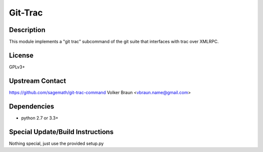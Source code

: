 .. _git_trac:

Git-Trac
========

Description
-----------

This module implements a "git trac" subcommand of the git suite that
interfaces with trac over XMLRPC.

License
-------

GPLv3+

.. _upstream_contact:

Upstream Contact
----------------

https://github.com/sagemath/git-trac-command Volker Braun
<vbraun.name@gmail.com>

Dependencies
------------

-  python 2.7 or 3.3+

.. _special_updatebuild_instructions:

Special Update/Build Instructions
---------------------------------

Nothing special, just use the provided setup.py
